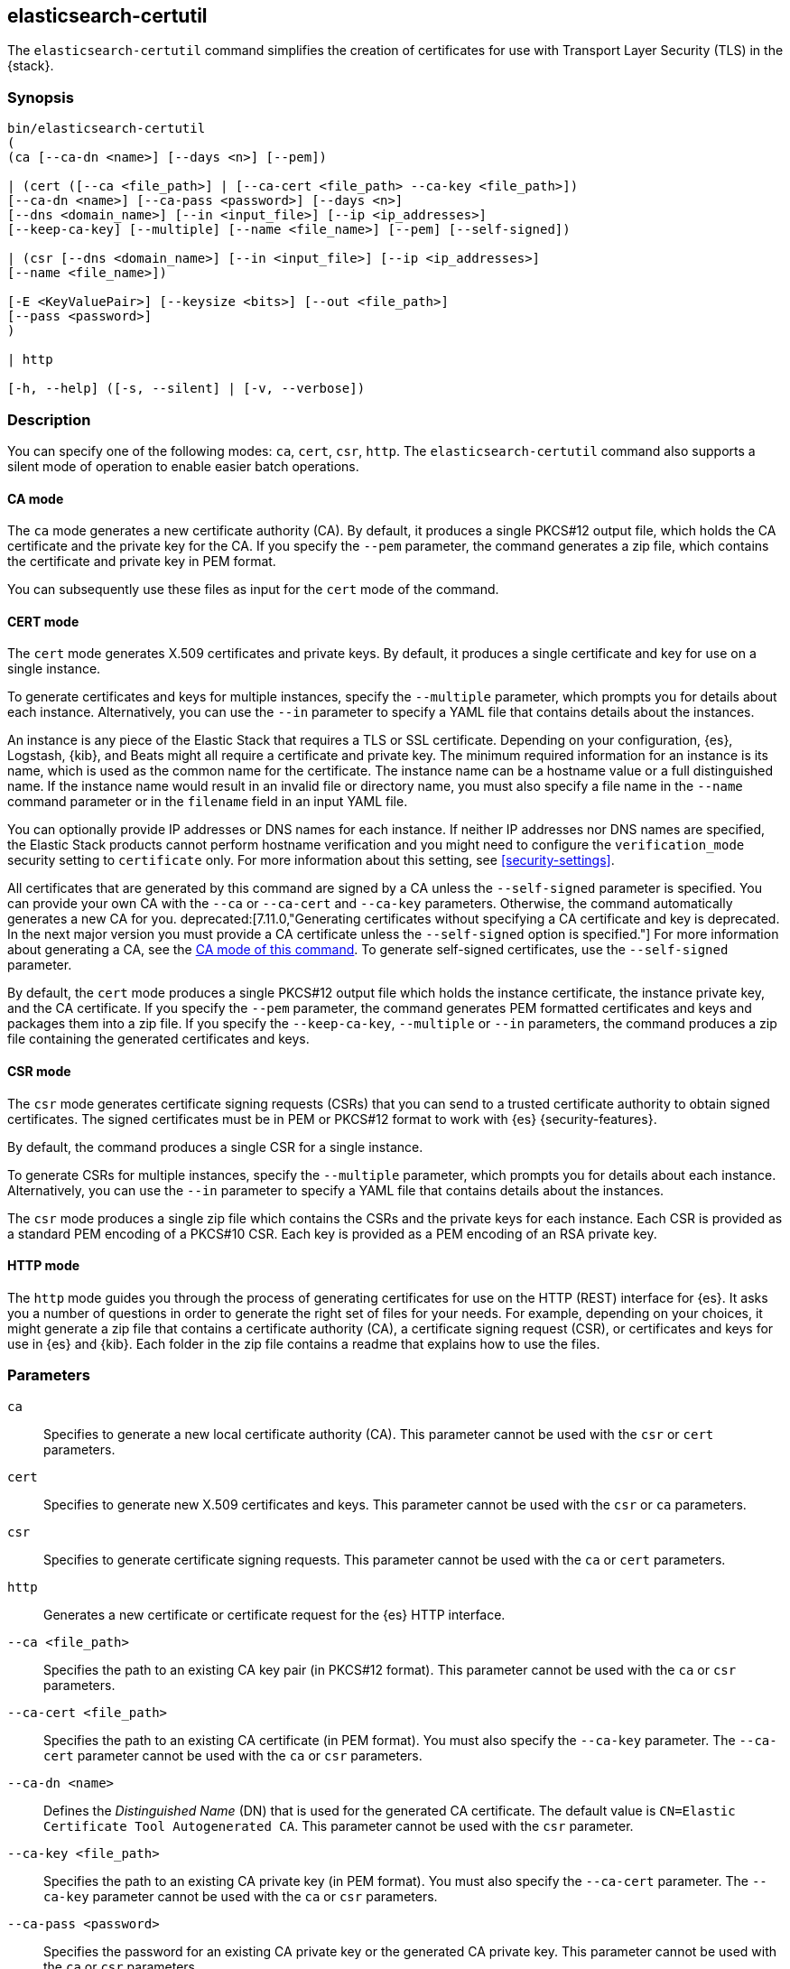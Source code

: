 [role="xpack"]
[testenv="gold+"]
[[certutil]]
== elasticsearch-certutil

The `elasticsearch-certutil` command simplifies the creation of certificates for
use with Transport Layer Security (TLS) in the {stack}.

[discrete]
=== Synopsis

[source,shell]
--------------------------------------------------
bin/elasticsearch-certutil
(
(ca [--ca-dn <name>] [--days <n>] [--pem])

| (cert ([--ca <file_path>] | [--ca-cert <file_path> --ca-key <file_path>])
[--ca-dn <name>] [--ca-pass <password>] [--days <n>]
[--dns <domain_name>] [--in <input_file>] [--ip <ip_addresses>]
[--keep-ca-key] [--multiple] [--name <file_name>] [--pem] [--self-signed])

| (csr [--dns <domain_name>] [--in <input_file>] [--ip <ip_addresses>]
[--name <file_name>])

[-E <KeyValuePair>] [--keysize <bits>] [--out <file_path>]
[--pass <password>]
)

| http

[-h, --help] ([-s, --silent] | [-v, --verbose])
--------------------------------------------------

[discrete]
=== Description

You can specify one of the following modes: `ca`, `cert`, `csr`, `http`. The
`elasticsearch-certutil` command also supports a silent mode of operation to
enable easier batch operations.

[discrete]
[[certutil-ca]]
==== CA mode

The `ca` mode generates a new certificate authority (CA). By default, it
produces a single PKCS#12 output file, which holds the CA certificate and the
private key for the CA. If you specify the `--pem` parameter, the command
generates a zip file, which contains the certificate and private key in PEM
format.

You can subsequently use these files as input for the `cert` mode of the command.

[discrete]
[[certutil-cert]]
==== CERT mode

The `cert` mode generates X.509 certificates and private keys. By default, it
produces a single certificate and key for use on a single instance.

To generate certificates and keys for multiple instances, specify the
`--multiple` parameter, which prompts you for details about each instance.
Alternatively, you can use the `--in` parameter to specify a YAML file that
contains details about the instances.

An instance is any piece of the Elastic Stack that requires a TLS or SSL
certificate. Depending on your configuration, {es}, Logstash, {kib}, and Beats
might all require a certificate and private key. The minimum required
information for an instance is its name, which is used as the common name for
the certificate. The instance name can be a hostname value or a full
distinguished name. If the instance name would result in an invalid file or
directory name, you must also specify a file name in the `--name` command
parameter or in the `filename` field in an input YAML file.

You can optionally provide IP addresses or DNS names for each instance. If
neither IP addresses nor DNS names are specified, the Elastic Stack products
cannot perform hostname verification and you might need to configure the
`verification_mode` security setting to `certificate` only. For more information
about this setting, see <<security-settings>>.

All certificates that are generated by this command are signed by a CA unless
the `--self-signed` parameter is specified. You can provide your own CA with the
`--ca` or `--ca-cert` and `--ca-key` parameters. Otherwise, the command automatically generates a new CA for you.
deprecated:[7.11.0,"Generating certificates without specifying a CA certificate and key is deprecated. In the next major version you must provide a CA certificate unless the `--self-signed` option is specified."]
For more information about generating a CA, see the
<<certutil-ca,CA mode of this command>>.
To generate self-signed certificates, use the `--self-signed` parameter.

By default, the `cert` mode produces a single PKCS#12 output file which holds
the instance certificate, the instance private key, and the CA certificate. If
you specify the `--pem` parameter, the command generates PEM formatted
certificates and keys and packages them into a zip file.
If you specify the `--keep-ca-key`, `--multiple` or `--in` parameters,
the command produces a zip file containing the generated certificates and keys.

[discrete]
[[certutil-csr]]
==== CSR mode

The `csr` mode generates certificate signing requests (CSRs) that you can send
to a trusted certificate authority to obtain signed certificates. The signed
certificates must be in PEM or PKCS#12 format to work with {es}
{security-features}.

By default, the command produces a single CSR for a single instance.

To generate CSRs for multiple instances, specify the `--multiple` parameter,
which prompts you for details about each instance. Alternatively, you can use
the `--in` parameter to specify a YAML file that contains details about the
instances.

The `csr` mode produces a single zip file which contains the CSRs and the
private keys for each instance. Each CSR is provided as a standard PEM
encoding of a PKCS#10 CSR. Each key is provided as a PEM encoding of an RSA
private key.

[discrete]
[[certutil-http]]
==== HTTP mode

The `http` mode guides you through the process of generating certificates for
use on the HTTP (REST) interface for {es}. It asks you a number of questions in
order to generate the right set of files for your needs. For example, depending
on your choices, it might generate a zip file that contains a certificate
authority (CA), a certificate signing request (CSR), or certificates and keys
for use in {es} and {kib}. Each folder in the zip file contains a readme that
explains how to use the files.

[discrete]
[[certutil-parameters]]
=== Parameters

`ca`:: Specifies to generate a new local certificate authority (CA). This
parameter cannot be used with the `csr` or `cert` parameters.

`cert`:: Specifies to generate new X.509 certificates and keys.
This parameter cannot be used with the `csr` or `ca` parameters.

`csr`:: Specifies to generate certificate signing requests. This parameter
cannot be used with the `ca` or `cert` parameters.

`http`:: Generates a new certificate or certificate request for the {es} HTTP
interface.

`--ca <file_path>`:: Specifies the path to an existing CA key pair
(in PKCS#12 format). This parameter cannot be used with the `ca` or `csr` parameters.

`--ca-cert <file_path>`:: Specifies the path to an existing CA certificate (in
PEM format). You must also specify the `--ca-key` parameter. The `--ca-cert`
parameter cannot be used with the `ca` or `csr` parameters.

`--ca-dn <name>`:: Defines the _Distinguished Name_ (DN) that is used for the
generated CA certificate. The default value is
`CN=Elastic Certificate Tool Autogenerated CA`. This parameter cannot be used
with the `csr` parameter.

`--ca-key <file_path>`:: Specifies the path to an existing CA private key (in
PEM format). You must also specify the `--ca-cert` parameter. The `--ca-key`
parameter cannot be used with the `ca` or `csr` parameters.

`--ca-pass <password>`:: Specifies the password for an existing CA private key
or the generated CA private key. This parameter cannot be used with the `ca` or
`csr` parameters.

`--days <n>`:: Specifies an integer value that represents the number of days the
generated certificates are valid. The default value is `1095`. This parameter
cannot be used with the `csr` parameter.

`--dns <domain_name>`:: Specifies a comma-separated list of DNS names. This
parameter cannot be used with the `ca` parameter.

`-E <KeyValuePair>`:: Configures a setting.

`-h, --help`:: Returns all of the command parameters.

`--in <input_file>`:: Specifies the file that is used to run in silent mode. The
input file must be a YAML file. This parameter cannot be used with the `ca`
parameter.

`--ip <IP_addresses>`:: Specifies a comma-separated list of IP addresses. This
parameter cannot be used with the `ca` parameter.

`--keep-ca-key`:: When running in `cert` mode with an automatically-generated
CA, specifies to retain the CA private key for future use.

`--keysize <bits>`::
Defines the number of bits that are used in generated RSA keys. The default
value is `2048`.

`--multiple`::
Specifies to generate files for multiple instances. This parameter cannot be
used with the `ca` parameter.

`--name <file_name>`::
Specifies the name of the generated certificate. This parameter cannot be used
with the `ca` parameter.

`--out <file_path>`:: Specifies a path for the output files.

`--pass <password>`:: Specifies the password for the generated private keys.
+
Keys stored in PKCS#12 format are always password protected, however,
this password may be _blank_. If you want to specify a blank password
without a prompt, use `--pass ""` (with no `=`) on the command line.
+
Keys stored in PEM format are password protected only if the
`--pass` parameter is specified. If you do not supply an argument for the
`--pass` parameter, you are prompted for a password.
Encrypted PEM files do not support blank passwords (if you do not
wish to password-protect your PEM keys, then do not specify
`--pass`).


`--pem`:: Generates certificates and keys in PEM format instead of PKCS#12. This
parameter cannot be used with the `csr` parameter.

`--self-signed`:: Generates self-signed certificates. This parameter is only
applicable to the `cert` parameter.
+
--
NOTE: This option is not recommended for <<ssl-tls,setting up TLS on a cluster>>.
In fact, a self-signed certificate should be used only when you can be sure
that a CA is definitely not needed and trust is directly given to the
certificate itself.

--

`-s, --silent`:: Shows minimal output.

`-v, --verbose`:: Shows verbose output.

[discrete]
=== Examples

The following command generates a CA certificate and private key in PKCS#12
format:

[source, sh]
--------------------------------------------------
bin/elasticsearch-certutil ca
--------------------------------------------------

You are prompted for an output filename and a password. Alternatively, you can
specify the `--out` and `--pass` parameters.

You can then generate X.509 certificates and private keys by using the new
CA. For example:

[source, sh]
--------------------------------------------------
bin/elasticsearch-certutil cert --ca elastic-stack-ca.p12
--------------------------------------------------

You are prompted for the CA password and for an output filename and password.
Alternatively, you can specify the `--ca-pass`, `--out`, and `--pass` parameters.

By default, this command generates a file called `elastic-certificates.p12`,
which you can copy to the relevant configuration directory for each Elastic
product that you want to configure. For more information, see
<<ssl-tls>>.

[discrete]
[[certutil-silent]]
==== Using `elasticsearch-certutil` in Silent Mode

To use the silent mode of operation, you must create a YAML file that contains
information about the instances. It must match the following format:

[source, yaml]
--------------------------------------------------
instances:
  - name: "node1" <1>
    ip: <2>
      - "192.0.2.1"
    dns: <3>
      - "node1.mydomain.com"
  - name: "node2"
    ip:
      - "192.0.2.2"
      - "198.51.100.1"
  - name: "node3"
  - name: "node4"
    dns:
      - "node4.mydomain.com"
      - "node4.internal"
  - name: "CN=node5,OU=IT,DC=mydomain,DC=com"
    filename: "node5" <4>
--------------------------------------------------
<1> The name of the instance. This can be a simple string value or can be a
Distinguished Name (DN). This is the only required field.
<2> An optional array of strings that represent IP Addresses for this instance.
Both IPv4 and IPv6 values are allowed. The values are added as Subject
Alternative Names.
<3> An optional array of strings that represent DNS names for this instance.
The values are added as Subject Alternative Names.
<4> The filename to use for this instance. This name is used as the name of the
directory that contains the instance's files in the output. It is also used in
the names of the files within the directory. This filename should not have an
extension. Note: If the `name` provided for the instance does not represent a
valid filename, then the `filename` field must be present.

When your YAML file is ready, you can use the `elasticsearch-certutil` command
to generate certificates or certificate signing requests. Simply use the `--in`
parameter to specify the location of the file. For example:

[source, sh]
--------------------------------------------------
bin/elasticsearch-certutil cert --silent --in instances.yml --out test1.zip --pass testpassword --keep-ca-key
--------------------------------------------------

This command generates a compressed `test1.zip` file. After you decompress the
output file, there is a directory for each instance that was listed in the
`instances.yml` file. Each instance directory contains a single PKCS#12 (`.p12`)
file, which contains the instance certificate, instance private key, and CA
certificate.

You can also use the YAML file to generate certificate signing requests. For
example:

[source, sh]
--------------------------------------------------
bin/elasticsearch-certutil csr --silent --in instances.yml --out test2.zip --pass testpassword
--------------------------------------------------

This command generates a compressed file, which contains a directory for each
instance. Each instance directory contains a certificate signing request
(`*.csr` file) and private key (`*.key` file).
